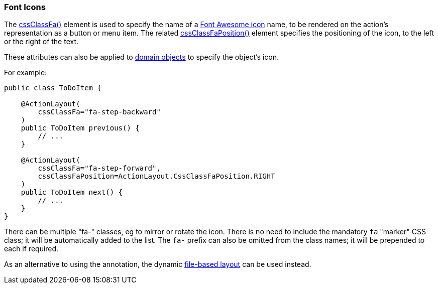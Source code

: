 === Font Icons

The xref:refguide:applib:index/annotation/ActionLayout.adoc#cssClassFa[cssClassFa()] element is used to specify the name of a link:http://fortawesome.github.io/Font-Awesome/icons/[Font Awesome icon] name, to be rendered on the action's representation as a button or menu item.
The related xref:refguide:applib:index/annotation/ActionLayout.adoc#cssClassFaPosition[cssClassFaPosition()] element specifies the positioning of the icon, to the left or the right of the text.

These attributes can also be applied to xref:refguide:applib:index/annotation/DomainObjectLayout.adoc#cssClassFa[domain objects] to specify the object's icon.

For example:

[source,java]
----
public class ToDoItem {

    @ActionLayout(
        cssClassFa="fa-step-backward"
    )
    public ToDoItem previous() {
        // ...
    }

    @ActionLayout(
        cssClassFa="fa-step-forward",
        cssClassFaPosition=ActionLayout.CssClassFaPosition.RIGHT
    )
    public ToDoItem next() {
        // ...
    }
}
----

There can be multiple "fa-" classes, eg to mirror or rotate the icon.
There is no need to include the mandatory `fa` "marker" CSS class; it will be automatically added to the list.
The `fa-` prefix can also be omitted from the class names; it will be prepended to each if required.


As an alternative to using the annotation, the dynamic xref:userguide:fun:ui.adoc#object-layout[file-based layout] can be used instead.

